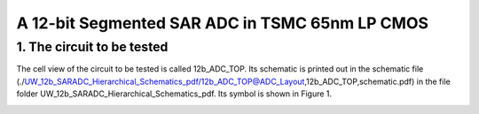 ===============================================
A 12-bit Segmented SAR ADC in TSMC 65nm LP CMOS
===============================================

1.	The circuit to be tested
~~~~~~~~~~~~~~~~~~~~~~~~~~~~~~~
The cell view of the circuit to be tested is called 12b_ADC_TOP. Its schematic is printed out in the schematic file (./UW_12b_SARADC_Hierarchical_Schematics_pdf/12b_ADC_TOP@ADC_Layout,12b_ADC_TOP,schematic.pdf) in the file folder UW_12b_SARADC_Hierarchical_Schematics_pdf. Its symbol is shown in Figure 1. 

.. image :: ./table1.png
     :align: center
     :width: 400
